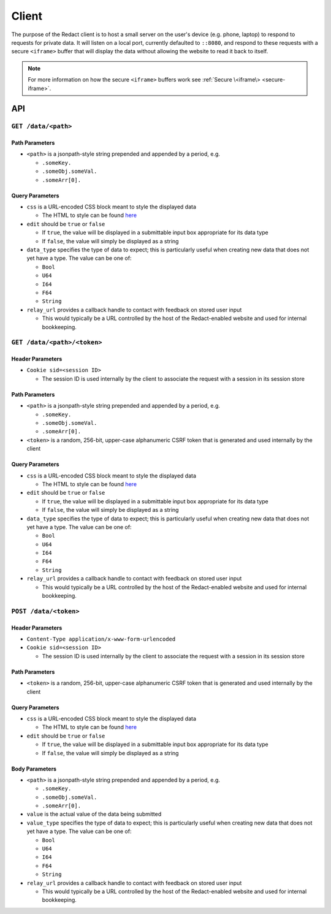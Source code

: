 ========
 Client
========

The purpose of the Redact client is to host a small server on the
user's device (e.g. phone, laptop) to respond to requests for private
data. It will listen on a local port, currently defaulted to
``::8080``, and respond to these requests with a secure ``<iframe>``
buffer that will display the data without allowing the website to read
it back to itself.

.. note:: For more information on how the secure ``<iframe>`` buffers
   work see :ref:`Secure \<iframe\> <secure-iframe>`.

API
---

``GET /data/<path>``
^^^^^^^^^^^^^^^^^^^^
   
Path Parameters
~~~~~~~~~~~~~~~

* ``<path>`` is a jsonpath-style string prepended and appended by a period,
  e.g.
  
  * ``.someKey.``
  * ``.someObj.someVal.``
  * ``.someArr[0].``
    
Query Parameters
~~~~~~~~~~~~~~~~

* ``css`` is a URL-encoded CSS block meant to style the displayed data

  * The HTML to style can be found `here`_

* ``edit`` should be ``true`` or ``false``

  * If ``true``, the value will be displayed in a submittable input box
    appropriate for its data type
  * If ``false``, the value will simply be displayed as a string

* ``data_type`` specifies the type of data to expect; this is particularly
  useful when creating new data that does not yet have a type. The value can be
  one of:

  * ``Bool``
  * ``U64``
  * ``I64``
  * ``F64``
  * ``String``

* ``relay_url`` provides a callback handle to contact with feedback on stored
  user input

  * This would typically be a URL controlled by the host of the Redact-enabled
    website and used for internal bookkeeping.

.. _here: https://github.com/pauwels-labs/redact-client/tree/main/static/secure.handlebars

``GET /data/<path>/<token>``
^^^^^^^^^^^^^^^^^^^^^^^^^^^^
   
Header Parameters
~~~~~~~~~~~~~~~~~

* ``Cookie sid=<session ID>``

  * The session ID is used internally by the client to associate the request
    with a session in its session store

Path Parameters
~~~~~~~~~~~~~~~

* ``<path>`` is a jsonpath-style string prepended and appended by a period,
  e.g.
  
  * ``.someKey.``
  * ``.someObj.someVal.``
  * ``.someArr[0].``

* ``<token>`` is a random, 256-bit, upper-case alphanumeric CSRF token that is
  generated and used internally by the client
    
Query Parameters
~~~~~~~~~~~~~~~~

* ``css`` is a URL-encoded CSS block meant to style the displayed data

  * The HTML to style can be found `here`_

* ``edit`` should be ``true`` or ``false``

  * If ``true``, the value will be displayed in a submittable input box
    appropriate for its data type
  * If ``false``, the value will simply be displayed as a string

* ``data_type`` specifies the type of data to expect; this is particularly
  useful when creating new data that does not yet have a type. The value can be
  one of:

  * ``Bool``
  * ``U64``
  * ``I64``
  * ``F64``
  * ``String``

* ``relay_url`` provides a callback handle to contact with feedback on stored
  user input

  * This would typically be a URL controlled by the host of the Redact-enabled
    website and used for internal bookkeeping.

.. _here: https://github.com/pauwels-labs/redact-client/tree/main/static/secure.handlebars

``POST /data/<token>``
^^^^^^^^^^^^^^^^^^^^^^^^^^^^

Header Parameters
~~~~~~~~~~~~~~~~~

* ``Content-Type application/x-www-form-urlencoded``

* ``Cookie sid=<session ID>``

  * The session ID is used internally by the client to associate the request
    with a session in its session store

Path Parameters
~~~~~~~~~~~~~~~

* ``<token>`` is a random, 256-bit, upper-case alphanumeric CSRF token that is
  generated and used internally by the client
    
Query Parameters
~~~~~~~~~~~~~~~~

* ``css`` is a URL-encoded CSS block meant to style the displayed data

  * The HTML to style can be found `here`_

* ``edit`` should be ``true`` or ``false``

  * If ``true``, the value will be displayed in a submittable input box
    appropriate for its data type
  * If ``false``, the value will simply be displayed as a string

Body Parameters
~~~~~~~~~~~~~~~

* ``<path>`` is a jsonpath-style string prepended and appended by a period,
  e.g.
  
  * ``.someKey.``
  * ``.someObj.someVal.``
  * ``.someArr[0].``

* ``value`` is the actual value of the data being submitted

* ``value_type`` specifies the type of data to expect; this is particularly
  useful when creating new data that does not yet have a type. The value can be
  one of:

  * ``Bool``
  * ``U64``
  * ``I64``
  * ``F64``
  * ``String``

* ``relay_url`` provides a callback handle to contact with feedback on stored
  user input

  * This would typically be a URL controlled by the host of the Redact-enabled
    website and used for internal bookkeeping.
